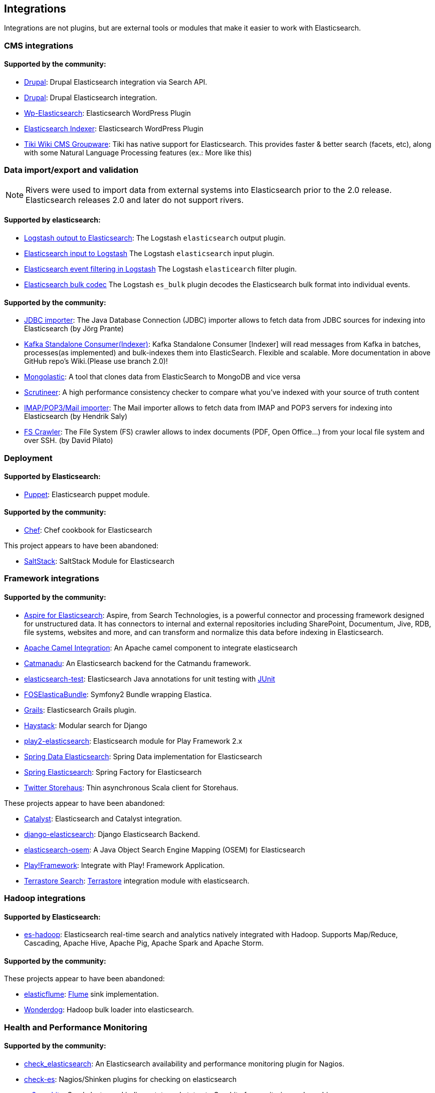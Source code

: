 [[integrations]]

== Integrations

Integrations are not plugins, but are external tools or modules that make it easier to work with Elasticsearch.

[float]
[[cms-integrations]]
=== CMS integrations

[float]
==== Supported by the community:

* http://drupal.org/project/search_api_elasticsearch[Drupal]:
  Drupal Elasticsearch integration via Search API.

* https://drupal.org/project/elasticsearch_connector[Drupal]:
  Drupal Elasticsearch integration.

* http://searchbox-io.github.com/wp-elasticsearch/[Wp-Elasticsearch]:
  Elasticsearch WordPress Plugin

* https://github.com/wallmanderco/elasticsearch-indexer[Elasticsearch Indexer]:
  Elasticsearch WordPress Plugin

* https://doc.tiki.org/Elasticsearch[Tiki Wiki CMS Groupware]:
  Tiki has native support for Elasticsearch. This provides faster & better
  search (facets, etc), along with some Natural Language Processing features
  (ex.: More like this)

[float]
[[data-integrations]]
=== Data import/export and validation

NOTE: Rivers were used to import data from external systems into Elasticsearch prior to the 2.0 release. Elasticsearch 
releases 2.0 and later do not support rivers.

[float]
==== Supported by elasticsearch:

* https://www.elastic.co/guide/en/logstash/current/plugins-outputs-elasticsearch.html[Logstash output to Elasticsearch]:
  The Logstash `elasticsearch` output plugin.
* https://www.elastic.co/guide/en/logstash/current/plugins-inputs-elasticsearch.html[Elasticsearch input to Logstash]
  The Logstash `elasticsearch` input plugin.
* https://www.elastic.co/guide/en/logstash/current/plugins-filters-elasticsearch.html[Elasticsearch event filtering in Logstash]
  The Logstash `elasticearch` filter plugin.
* https://www.elastic.co/guide/en/logstash/current/plugins-codecs-es_bulk.html[Elasticsearch bulk codec]
  The Logstash `es_bulk` plugin decodes the Elasticsearch bulk format into individual events. 

[float]
==== Supported by the community:

* https://github.com/jprante/elasticsearch-jdbc[JDBC importer]:
  The Java Database Connection (JDBC) importer allows to fetch data from JDBC sources for indexing into Elasticsearch (by Jörg Prante)

* https://github.com/reachkrishnaraj/kafka-elasticsearch-standalone-consumer/tree/branch2.0[Kafka Standalone Consumer(Indexer)]:
  Kafka Standalone Consumer [Indexer] will read messages from Kafka in batches, processes(as implemented) and bulk-indexes them into ElasticSearch. Flexible and scalable. More documentation in above GitHub repo's Wiki.(Please use branch 2.0)!

* https://github.com/ozlerhakan/mongolastic[Mongolastic]:
  A tool that clones data from ElasticSearch to MongoDB and vice versa

* https://github.com/Aconex/scrutineer[Scrutineer]:
  A high performance consistency checker to compare what you've indexed
  with your source of truth content

* https://github.com/salyh/elasticsearch-imap[IMAP/POP3/Mail importer]:
  The Mail importer allows to fetch data from IMAP and POP3 servers for indexing into Elasticsearch (by Hendrik Saly)

* https://github.com/dadoonet/fscrawler[FS Crawler]:
  The File System (FS) crawler allows to index documents (PDF, Open Office...) from your local file system and over SSH. (by David Pilato)

[float]
[[deployment]]
=== Deployment

[float]
==== Supported by Elasticsearch:

* https://github.com/elasticsearch/puppet-elasticsearch[Puppet]:
  Elasticsearch puppet module.

[float]
==== Supported by the community:

* http://github.com/elasticsearch/cookbook-elasticsearch[Chef]:
  Chef cookbook for Elasticsearch

This project appears to have been abandoned:

* https://github.com/medcl/salt-elasticsearch[SaltStack]:
  SaltStack Module for Elasticsearch

[float]
[[framework-integrations]]
=== Framework integrations

[float]
==== Supported by the community:

* http://www.searchtechnologies.com/aspire-for-elasticsearch[Aspire for Elasticsearch]:
  Aspire, from Search Technologies, is a powerful connector and processing
  framework designed for unstructured data. It has connectors to internal and
  external repositories including SharePoint, Documentum, Jive, RDB, file
  systems, websites and more, and can transform and normalize this data before
  indexing in Elasticsearch.

* https://camel.apache.org/elasticsearch.html[Apache Camel Integration]:
  An Apache camel component to integrate elasticsearch

* https://metacpan.org/release/Catmandu-Store-ElasticSearch[Catmanadu]:
  An Elasticsearch backend for the Catmandu framework.

* https://github.com/tlrx/elasticsearch-test[elasticsearch-test]:
  Elasticsearch Java annotations for unit testing with
  http://www.junit.org/[JUnit]

* https://github.com/FriendsOfSymfony/FOSElasticaBundle[FOSElasticaBundle]:
  Symfony2 Bundle wrapping Elastica.

* http://grails.org/plugin/elasticsearch[Grails]:
  Elasticsearch Grails plugin.

* http://haystacksearch.org/[Haystack]:
  Modular search for Django

* https://github.com/cleverage/play2-elasticsearch[play2-elasticsearch]:
  Elasticsearch module for Play Framework 2.x

* https://github.com/spring-projects/spring-data-elasticsearch[Spring Data Elasticsearch]:
  Spring Data implementation for Elasticsearch

* https://github.com/dadoonet/spring-elasticsearch[Spring Elasticsearch]:
  Spring Factory for Elasticsearch

* https://github.com/twitter/storehaus[Twitter Storehaus]:
  Thin asynchronous Scala client for Storehaus.

These projects appear to have been abandoned:

* https://metacpan.org/module/Catalyst::Model::Search::Elasticsearch[Catalyst]:
  Elasticsearch and Catalyst integration.

* http://github.com/aparo/django-elasticsearch[django-elasticsearch]:
  Django Elasticsearch Backend.

* https://github.com/kzwang/elasticsearch-osem[elasticsearch-osem]:
  A Java Object Search Engine Mapping (OSEM) for Elasticsearch

* http://geeks.aretotally.in/play-framework-module-elastic-search-distributed-searching-with-json-http-rest-or-java[Play!Framework]:
  Integrate with Play! Framework Application.

* http://code.google.com/p/terrastore/wiki/Search_Integration[Terrastore Search]:
  http://code.google.com/p/terrastore/[Terrastore] integration module with elasticsearch.


[float]
[[hadoop-integrations]]
=== Hadoop integrations

[float]
==== Supported by Elasticsearch:

* link:/guide/en/elasticsearch/hadoop/current/[es-hadoop]: Elasticsearch real-time
  search and analytics natively integrated with Hadoop. Supports Map/Reduce,
  Cascading, Apache Hive, Apache Pig, Apache Spark and Apache Storm.

[float]
==== Supported by the community:

These projects appear to have been abandoned:

* http://github.com/Aconex/elasticflume[elasticflume]:
  http://github.com/cloudera/flume[Flume] sink implementation.


* https://github.com/infochimps-labs/wonderdog[Wonderdog]:
  Hadoop bulk loader into elasticsearch.


[float]
[[monitoring-integrations]]
=== Health and Performance Monitoring

[float]
==== Supported by the community:

* https://github.com/anchor/nagios-plugin-elasticsearch[check_elasticsearch]:
  An Elasticsearch availability and performance monitoring plugin for
  Nagios.

* https://github.com/radu-gheorghe/check-es[check-es]:
  Nagios/Shinken plugins for checking on elasticsearch

* https://github.com/mattweber/es2graphite[es2graphite]:
  Send cluster and indices stats and status to Graphite for monitoring and graphing.


* https://itunes.apple.com/us/app/elasticocean/id955278030?ls=1&mt=8[ElasticOcean]:
  Elasticsearch & DigitalOcean iOS Real-Time Monitoring tool to keep an eye on DigitalOcean Droplets or Elasticsearch instances or both of them on-a-go.

* https://github.com/rbramley/Opsview-elasticsearch[opsview-elasticsearch]:
  Opsview plugin written in Perl for monitoring Elasticsearch

* https://scoutapp.com[Scout]: Provides plugins for monitoring Elasticsearch https://scoutapp.com/plugin_urls/1331-elasticsearch-node-status[nodes], https://scoutapp.com/plugin_urls/1321-elasticsearch-cluster-status[clusters], and https://scoutapp.com/plugin_urls/1341-elasticsearch-index-status[indices].

* http://sematext.com/spm/index.html[SPM for Elasticsearch]:
  Performance monitoring with live charts showing cluster and node stats, integrated
  alerts, email reports, etc.


[[other-integrations]]
[float]
=== Other integrations

[float]
==== Supported by the community:

* https://github.com/kodcu/pes[Pes]:
  A pluggable elastic Javascript query DSL builder for Elasticsearch

* https://www.wireshark.org/[Wireshark]:
  Protocol dissection for Zen discovery, HTTP and the binary protocol


These projects appear to have been abandoned:

* http://www.github.com/neogenix/daikon[daikon]:
  Daikon Elasticsearch CLI

* https://github.com/fullscale/dangle[dangle]:
  A set of AngularJS directives that provide common visualizations for elasticsearch based on
  D3.
* https://github.com/OlegKunitsyn/eslogd[eslogd]:
  Linux daemon that replicates events to a central Elasticsearch server in realtime
